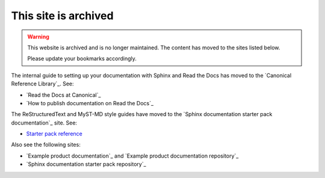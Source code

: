.. _home:

This site is archived
=====================

.. warning::
   This website is archived and is no longer maintained. The content has moved to the sites listed below.

   Please update your bookmarks accordingly.

The internal guide to setting up your documentation with Sphinx and Read the Docs has moved to the `Canonical Reference Library`_. See:

- `Read the Docs at Canonical`_
- `How to publish documentation on Read the Docs`_

The ReStructuredText and MyST-MD style guides have moved to the `Sphinx documentation starter pack documentation`_ site. See:

- `Starter pack reference <https://canonical-starter-pack.readthedocs-hosted.com/latest/reference/>`_

Also see the following sites:

- `Example product documentation`_ and `Example product documentation repository`_
- `Sphinx documentation starter pack repository`_


